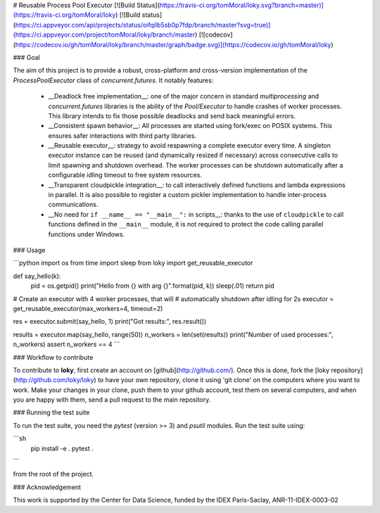# Reusable Process Pool Executor  [![Build Status](https://travis-ci.org/tomMoral/loky.svg?branch=master)](https://travis-ci.org/tomMoral/loky) [![Build status](https://ci.appveyor.com/api/projects/status/oifqilb5sb0p7fdp/branch/master?svg=true)](https://ci.appveyor.com/project/tomMoral/loky/branch/master) [![codecov](https://codecov.io/gh/tomMoral/loky/branch/master/graph/badge.svg)](https://codecov.io/gh/tomMoral/loky)


### Goal 

The aim of this project is to provide a robust, cross-platform and
cross-version implementation of the `ProcessPoolExecutor` class of
`concurrent.futures`. It notably features:

  * __Deadlock free implementation__: one of the major concern in
    standard `multiprocessing` and `concurrent.futures` libraries is the
    ability of the `Pool/Executor` to handle crashes of worker
    processes. This library intends to fix those possible deadlocks and
    send back meaningful errors.

  * __Consistent spawn behavior__: All processes are started using
    fork/exec on POSIX systems. This ensures safer interactions with
    third party libraries.

  * __Reusable executor__: strategy to avoid respawning a complete
    executor every time. A singleton executor instance can be reused (and
    dynamically resized if necessary) across consecutive calls to limit
    spawning and shutdown overhead. The worker processes can be shutdown
    automatically after a configurable idling timeout to free system
    resources.

  * __Transparent cloudpickle integration__: to call interactively
    defined functions and lambda expressions in parallel. It is also
    possible to register a custom pickler implementation to handle
    inter-process communications.

  * __No need for ``if __name__ == "__main__":`` in scripts__: thanks
    to the use of ``cloudpickle`` to call functions defined in the
    ``__main__`` module, it is not required to protect the code calling
    parallel functions under Windows.

### Usage

```python
import os
from time import sleep
from loky import get_reusable_executor


def say_hello(k):
    pid = os.getpid()
    print("Hello from {} with arg {}".format(pid, k))
    sleep(.01)
    return pid


# Create an executor with 4 worker processes, that will
# automatically shutdown after idling for 2s
executor = get_reusable_executor(max_workers=4, timeout=2)

res = executor.submit(say_hello, 1)
print("Got results:", res.result())

results = executor.map(say_hello, range(50))
n_workers = len(set(results))
print("Number of used processes:", n_workers)
assert n_workers == 4
```

### Workflow to contribute

To contribute to **loky**, first create an account on [github](http://github.com/).
Once this is done, fork the [loky repository](http://github.com/loky/loky) to
have your own repository, clone it using 'git clone' on the computers where you
want to work. Make your changes in your clone, push them to your github account,
test them on several computers, and when you are happy with them, send a pull
request to the main repository.

### Running the test suite

To run the test suite, you need the `pytest` (version >= 3) and `psutil`
modules. Run the test suite using:

```sh
    pip install -e .
    pytest .
```

from the root of the project.

### Acknowledgement

This work is supported by the Center for Data Science, funded by the IDEX
Paris-Saclay, ANR-11-IDEX-0003-02


